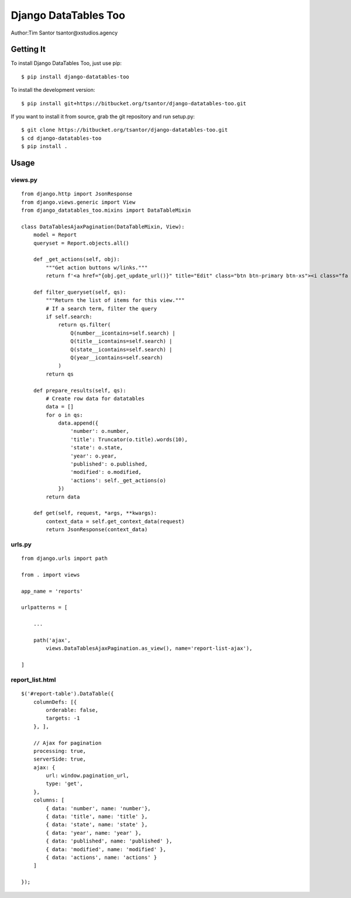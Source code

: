 Django DataTables Too
=====================

Author:Tim Santor tsantor@xstudios.agency

Getting It
----------

To install Django DataTables Too, just use pip:

::

   $ pip install django-datatables-too

To install the development version:

::

   $ pip install git+https://bitbucket.org/tsantor/django-datatables-too.git

If you want to install it from source, grab the git repository and run
setup.py:

::

   $ git clone https://bitbucket.org/tsantor/django-datatables-too.git
   $ cd django-datatables-too
   $ pip install .

Usage
-----

views.py
~~~~~~~~

::

   from django.http import JsonResponse
   from django.views.generic import View
   from django_datatables_too.mixins import DataTableMixin

   class DataTablesAjaxPagination(DataTableMixin, View):
       model = Report
       queryset = Report.objects.all()

       def _get_actions(self, obj):
           """Get action buttons w/links."""
           return f'<a href="{obj.get_update_url()}" title="Edit" class="btn btn-primary btn-xs"><i class="fa fa-pencil"></i></a> <a data-title="{obj}" title="Delete" href="{obj.get_delete_url()}" class="btn btn-danger btn-xs btn-delete"><i class="fa fa-trash"></i></a>'

       def filter_queryset(self, qs):
           """Return the list of items for this view."""
           # If a search term, filter the query
           if self.search:
               return qs.filter(
                   Q(number__icontains=self.search) |
                   Q(title__icontains=self.search) |
                   Q(state__icontains=self.search) |
                   Q(year__icontains=self.search)
               )
           return qs

       def prepare_results(self, qs):
           # Create row data for datatables
           data = []
           for o in qs:
               data.append({
                   'number': o.number,
                   'title': Truncator(o.title).words(10),
                   'state': o.state,
                   'year': o.year,
                   'published': o.published,
                   'modified': o.modified,
                   'actions': self._get_actions(o)
               })
           return data

       def get(self, request, *args, **kwargs):
           context_data = self.get_context_data(request)
           return JsonResponse(context_data)

urls.py
~~~~~~~

::

   from django.urls import path

   from . import views

   app_name = 'reports'

   urlpatterns = [

       ...

       path('ajax',
           views.DataTablesAjaxPagination.as_view(), name='report-list-ajax'),

   ]

report_list.html
~~~~~~~~~~~~~~~~

::

   $('#report-table').DataTable({
       columnDefs: [{
           orderable: false,
           targets: -1
       }, ],

       // Ajax for pagination
       processing: true,
       serverSide: true,
       ajax: {
           url: window.pagination_url,
           type: 'get',
       },
       columns: [
           { data: 'number', name: 'number'},
           { data: 'title', name: 'title' },
           { data: 'state', name: 'state' },
           { data: 'year', name: 'year' },
           { data: 'published', name: 'published' },
           { data: 'modified', name: 'modified' },
           { data: 'actions', name: 'actions' }
       ]

   });
